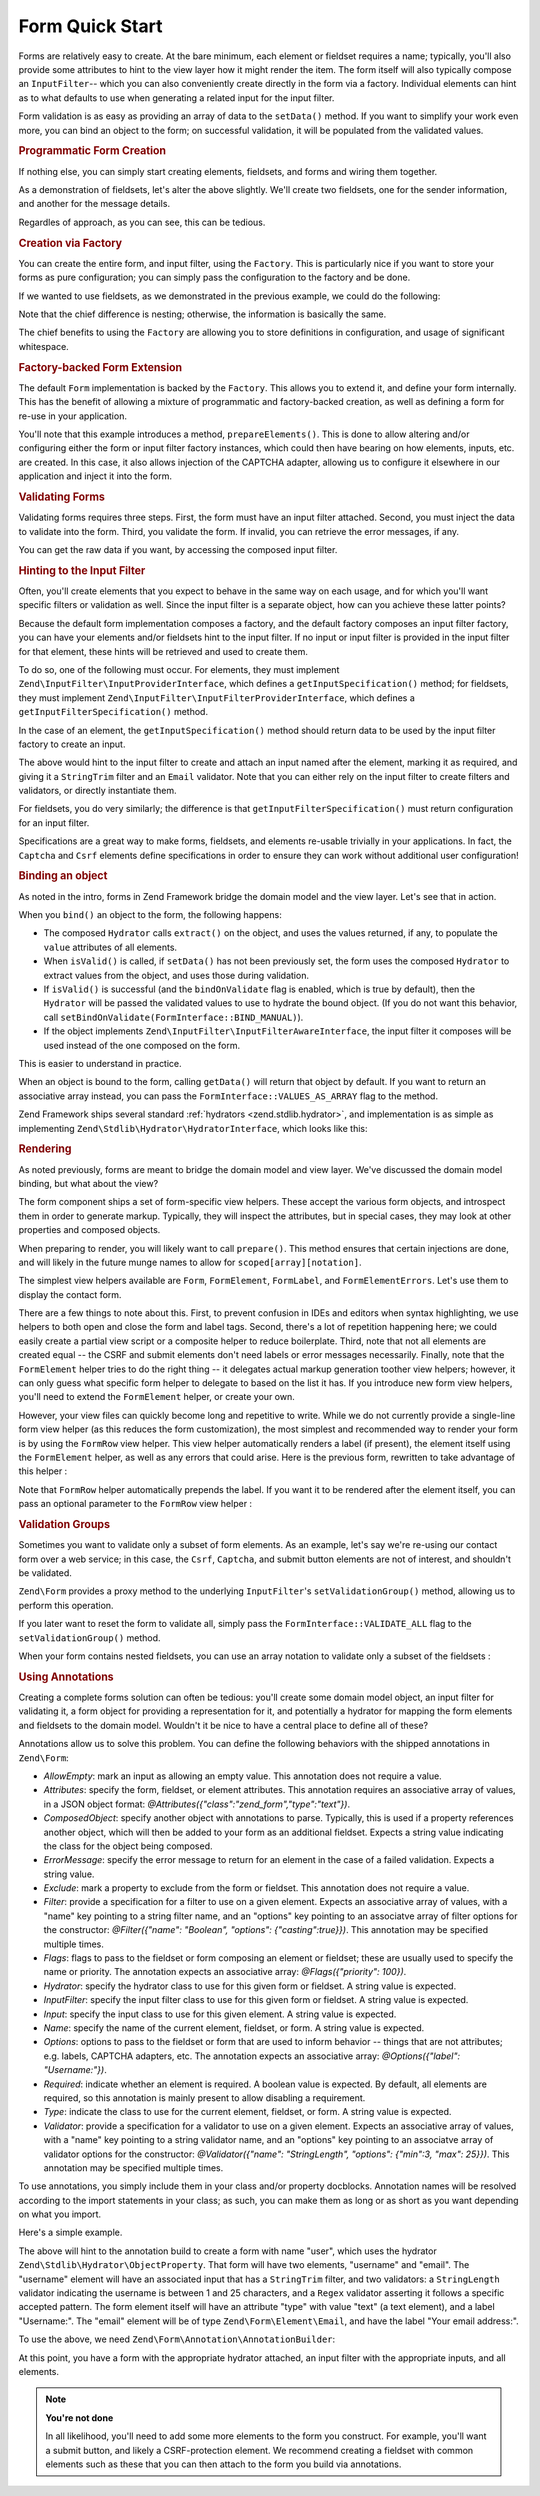 .. _zend.form.quick-start:

Form Quick Start
================

Forms are relatively easy to create. At the bare minimum, each element or fieldset requires a name; typically,
you'll also provide some attributes to hint to the view layer how it might render the item. The form itself will
also typically compose an ``InputFilter``-- which you can also conveniently create directly in the form via a
factory. Individual elements can hint as to what defaults to use when generating a related input for the input
filter.

Form validation is as easy as providing an array of data to the ``setData()`` method. If you want to simplify your
work even more, you can bind an object to the form; on successful validation, it will be populated from the
validated values.

.. _zend.form.quick-start.programmatic:

.. rubric:: Programmatic Form Creation

If nothing else, you can simply start creating elements, fieldsets, and forms and wiring them together.

.. code-block:: php
   :linenos:

   use Zend\Captcha;
   use Zend\Form\Element;
   use Zend\Form\Fieldset;
   use Zend\Form\Form;
   use Zend\InputFilter\Input;
   use Zend\InputFilter\InputFilter;

   $name = new Element('name');
   $name->setLabel('Your name');
   $name->setAttributes(array(
       'type'  => 'text'
   ));

   $email = new Element('email');
   $email->setLabel('Your email address');
   $email->setAttributes(array(
       'type'  => 'email'
   ));

   $subject = new Element('subject');
   $subject->setLabel('Subject');
   $subject->setAttributes(array(
       'type'  => 'text'
   ));

   $message = new Element('message');
   $message->setLabel('Message');
   $message->setAttributes(array(
       'type'  => 'textarea'
   ));

   $captcha = new Element\Captcha('captcha');
   $captcha->setCaptcha(new Captcha\Dumb());
   $captcha->setLabel('Please verify you are human');

   $csrf = new Element\Csrf('security');

   $submit = new Element('send');
   $submit->setLabel('Send');
   $submit->setAttributes(array(
       'type'  => 'submit'
   ));


   $form = new Form('contact');
   $form->add($name);
   $form->add($email);
   $form->add($subject);
   $form->add($message);
   $form->add($captcha);
   $form->add($csrf);
   $form->add($send);

   $nameInput = new Input('name');
   // configure input... and all others
   $inputFilter = new InputFilter();
   // attach all inputs

   $form->setInputFilter($inputFilter);

As a demonstration of fieldsets, let's alter the above slightly. We'll create two fieldsets, one for the sender
information, and another for the message details.

.. code-block:: php
   :linenos:

   $sender = new Fieldset('sender');
   $sender->add($name);
   $sender->add($email);

   $details = new Fieldset('details');
   $details->add($subject);
   $details->add($message);

   $form = new Form('contact');
   $form->add($sender);
   $form->add($details);
   $form->add($captcha);
   $form->add($csrf);
   $form->add($send);

Regardles of approach, as you can see, this can be tedious.

.. _zend.form.quick-start.factory:

.. rubric:: Creation via Factory

You can create the entire form, and input filter, using the ``Factory``. This is particularly nice if you want to
store your forms as pure configuration; you can simply pass the configuration to the factory and be done.

.. code-block:: php
   :linenos:

   use Zend\Form\Factory;
   $factory = new Factory();
   $form    = $factory->createForm(array(
       'hydrator' => 'Zend\Stdlib\Hydrator\ArraySerializable'
       'elements' => array(
           array(
               'name' => 'name',
               'options' => array(
                   'label' => 'Your name',
               ),
               'attributes' => array(
                   'type'  => 'text'
               ),
           ),
           array(
               'name' => 'email',
               'options' => array(
                   'label' => 'Your email address',
               ),
               'attributes' => array(
                   'type'  => 'email',
               ),
           ),
           array(
               'name' => 'subject',
               'options' => array(
                   'label' => 'Subject',
               ),
               'attributes' => array(
                   'type'  => 'text',
               ),
           ),
           array(
               'name' => 'message',
               'options' => array(
                   'label' => 'Message',
               ),
               'attributes' => array(
                   'type'  => 'textarea',
               ),
           ),
           array(
               'type' => 'Zend\Form\Element\Captcha',
               'name' => 'captcha',
               'options' => array(
                   'label' => 'Please verify you are human',
               ),
               'attributes' => array(
                   'captcha' => array(
                       'class' => 'Dumb',
                   ),
               ),
           ),
           array(
               'type' => 'Zend\Form\Element\Csrf',
               'name' => 'security',
           ),
           array(
               'name' => 'send',
               'options' => array(
                   'label' => 'Send',
               ),
               'attributes' => array(
                   'type'  => 'submit',
               ),
           ),
       ),
       /* If we had fieldsets, they'd go here; fieldsets contain
        * "elements" and "fieldsets" keys, and potentially a "type"
        * key indicating the specific FieldsetInterface
        * implementation to use.
       'fieldsets' => array(
       ),
        */

       // Configuration to pass on to
       // Zend\InputFilter\Factory::createInputFilter()
       'input_filter' => array(
           /* ... */
       ),
   ));

If we wanted to use fieldsets, as we demonstrated in the previous example, we could do the following:

.. code-block:: php
   :linenos:

   use Zend\Form\Factory;
   $factory = new Factory();
   $form    = $factory->createForm(array(
       'hydrator'  => 'Zend\Stdlib\Hydrator\ArraySerializable'
       'fieldsets' => array(
           array(
               'name' => 'sender',
               'elements' => array(
                   array(
                       'name' => 'name',
                       'options' => array(
                           'label' => 'Your name',
               		   ),
                       'attributes' => array(
                           'type'  => 'text'
                       ),
                   ),
                   array(
                       'name' => 'email',
                       'options' => array(
                           'label' => 'Your email address',
               		   ),
                       'attributes' => array(
                           'type'  => 'email',
                       ),
                   ),
               ),
           ),
           array(
               'name' => 'details',
               'elements' => array(
                   array(
                       'name' => 'subject',
                       'options' => array(
                           'label' => 'Subject',
               		   ),
                       'attributes' => array(
                           'type'  => 'text',
                       ),
                   ),
                   array(
                       'name' => 'message',
                       'options' => array(
                           'label' => 'Message',
               		   ),
                       'attributes' => array(
                           'type'  => 'textarea',
                       ),
                   ),
               ),
           ),
       ),
       'elements' => array(
           array(
               'type' => 'Zend\Form\Element\Captcha',
               'name' => 'captcha',
               'options' => array(
                   'label' => 'Please verify you are human',
               ),
               'attributes' => array(
                   'captcha' => array(
                       'class' => 'Dumb',
                   ),
               ),
           ),
           array(
               'type' => 'Zend\Form\Element\Csrf',
               'name' => 'security',
           ),
           array(
               'name' => 'send',
               'options' => array(
                   'label' => 'Send',
               ),
               'attributes' => array(
                   'type'  => 'submit',
               ),
           ),
       ),

       // Configuration to pass on to
       // Zend\InputFilter\Factory::createInputFilter()
       'input_filter' => array(
           /* ... */
       ),
   ));

Note that the chief difference is nesting; otherwise, the information is basically the same.

The chief benefits to using the ``Factory`` are allowing you to store definitions in configuration, and usage of
significant whitespace.

.. _zend.form.quick-start.extension:

.. rubric:: Factory-backed Form Extension

The default ``Form`` implementation is backed by the ``Factory``. This allows you to extend it, and define your
form internally. This has the benefit of allowing a mixture of programmatic and factory-backed creation, as well as
defining a form for re-use in your application.

.. code-block:: php
   :linenos:

   namespace Contact;

   use Zend\Captcha\AdapterInterface as CaptchaAdapter;
   use Zend\Form\Element;
   use Zend\Form\Form;

   class ContactForm extends Form
   {
       protected $captcha;

       public function setCaptcha(CaptchaAdapter $captcha)
       {
           $this->captcha = $captcha;
       }

       public function prepareElements()
       {
           // add() can take either an Element/Fieldset instance,
           // or a specification, from which the appropriate object
           // will be built.

           $this->add(array(
               'name' => 'name',
               'options' => array(
                   'label' => 'Your name',
               ),
               'attributes' => array(
                   'type'  => 'text',
               ),
           ));
           $this->add(array(
               'name' => 'email',
               'options' => array(
                   'label' => 'Your email address',
               ),
               'attributes' => array(
                   'type'  => 'email',
               ),
           ));
           $this->add(array(
               'name' => 'subject',
               'options' => array(
                   'label' => 'Subject',
               ),
               'attributes' => array(
                   'type'  => 'text',
               ),
           ));
           $this->add(array(
               'name' => 'message',
               'options' => array(
                   'label' => 'Message',
               ),
               'attributes' => array(
                   'type'  => 'textarea',
               ),
           ));
           $this->add(array(
               'type' => 'Zend\Form\Element\Captcha',
               'name' => 'captcha',
               'options' => array(
                   'label' => 'Please verify you are human',
               ),
               'attributes' => array(
                   'captcha' => $this->captcha,
               ),
           )),
           $this->add(new Element\Csrf('security'));
           $this->add(array(
               'name' => 'send',
               'options' => array(
                   'label' => 'Send',
               ),
               'attributes' => array(
                   'type'  => 'submit',
               ),
           ));

           // We could also define the input filter here, or
           // lazy-create it in the getInputFilter() method.
       }
   ));

You'll note that this example introduces a method, ``prepareElements()``. This is done to allow altering and/or
configuring either the form or input filter factory instances, which could then have bearing on how elements,
inputs, etc. are created. In this case, it also allows injection of the CAPTCHA adapter, allowing us to configure
it elsewhere in our application and inject it into the form.

.. _zend.form.quick-start.validation:

.. rubric:: Validating Forms

Validating forms requires three steps. First, the form must have an input filter attached. Second, you must inject
the data to validate into the form. Third, you validate the form. If invalid, you can retrieve the error messages,
if any.

.. code-block:: php
   :linenos:

   $form = new Contact\ContactForm();

   // If the form doesn't define an input filter by default, inject one.
   $form->setInputFilter(new Contact\ContactFilter());

   // Get the data. In an MVC application, you might try:
   $data = $request->post();  // for POST data
   $data = $request->query(); // for GET (or query string) data

   $form->setData($data);

   // Validate the form
   if ($form->isValid() {
       $validatedData = $form->getData();
   } else {
       $messages = $form->getMessages();
   }

You can get the raw data if you want, by accessing the composed input filter.

.. code-block:: php
   :linenos:

   $filter = $form->getInputFilter();

   $rawValues    = $filter->getRawValues();
   $nameRawValue = $filter->getRawValue('name');

.. _zend.form.quick-start.input-specification:

.. rubric:: Hinting to the Input Filter

Often, you'll create elements that you expect to behave in the same way on each usage, and for which you'll want
specific filters or validation as well. Since the input filter is a separate object, how can you achieve these
latter points?

Because the default form implementation composes a factory, and the default factory composes an input filter
factory, you can have your elements and/or fieldsets hint to the input filter. If no input or input filter is
provided in the input filter for that element, these hints will be retrieved and used to create them.

To do so, one of the following must occur. For elements, they must implement
``Zend\InputFilter\InputProviderInterface``, which defines a ``getInputSpecification()`` method; for fieldsets,
they must implement ``Zend\InputFilter\InputFilterProviderInterface``, which defines a
``getInputFilterSpecification()`` method.

In the case of an element, the ``getInputSpecification()`` method should return data to be used by the input filter
factory to create an input.

.. code-block:: php
   :linenos:

   namespace Contact\Form;

   use Zend\Form\Element;
   use Zend\InputFilter\InputProviderInterface;
   use Zend\Validator;

   class EmailElement extends Element implements InputProviderInterface
   {
       protected $attributes = array(
           'type' => 'email',
       );

       public function getInputSpecification()
       {
           return array(
               'name'     => $this->getName(),
               'required' => true,
               'filters'  => array(
                   array('name' => 'Zend\Filter\StringTrim'),
               ),
               'validators' => array(
                   new Validator\Email(),
               ),
           );
       }
   }

The above would hint to the input filter to create and attach an input named after the element, marking it as
required, and giving it a ``StringTrim`` filter and an ``Email`` validator. Note that you can either rely on the
input filter to create filters and validators, or directly instantiate them.

For fieldsets, you do very similarly; the difference is that ``getInputFilterSpecification()`` must return
configuration for an input filter.

.. code-block:: php
   :linenos:

   namespace Contact\Form;

   use Zend\Form\Fieldset;
   use Zend\InputFilter\InputFilterProviderInterface;

   class SenderFieldset extends Fieldset implements InputFilterProviderInterface
   {
       public function getInputFilterSpecification()
       {
           return array(
               'name' => array(
                   'required' => true,
                   'filters'  => array(
                       array('name' => 'Zend\Filter\StringTrim'),
                   ),
               ),
               'email' => array(
                   'required' => true,
                   'filters'  => array(
                       array('name' => 'Zend\Filter\StringTrim'),
                   ),
                   'validators' => array(
                       new Validator\Email(),
                   ),
               ),
           );
       }
   }

Specifications are a great way to make forms, fieldsets, and elements re-usable trivially in your applications. In
fact, the ``Captcha`` and ``Csrf`` elements define specifications in order to ensure they can work without
additional user configuration!

.. _zend.form.quick-start.binding:

.. rubric:: Binding an object

As noted in the intro, forms in Zend Framework bridge the domain model and the view layer. Let's see that in
action.

When you ``bind()`` an object to the form, the following happens:

- The composed ``Hydrator`` calls ``extract()`` on the object, and uses the values returned, if any, to populate
  the ``value`` attributes of all elements.

- When ``isValid()`` is called, if ``setData()`` has not been previously set, the form uses the composed
  ``Hydrator`` to extract values from the object, and uses those during validation.

- If ``isValid()`` is successful (and the ``bindOnValidate`` flag is enabled, which is true by default), then the
  ``Hydrator`` will be passed the validated values to use to hydrate the bound object. (If you do not want this
  behavior, call ``setBindOnValidate(FormInterface::BIND_MANUAL)``).

- If the object implements ``Zend\InputFilter\InputFilterAwareInterface``, the input filter it composes will be
  used instead of the one composed on the form.

This is easier to understand in practice.

.. code-block:: php
   :linenos:

   $contact = new ArrayObject;
   $contact['subject'] = '[Contact Form] ';
   $contact['message'] = 'Type your message here';

   $form    = new Contact\ContactForm;

   $form->bind($contact); // form now has default values for
                          // 'subject' and 'message'

   $data = array(
       'name'    => 'John Doe',
       'email'   => 'j.doe@example.tld',
       'subject' => '[Contact Form] \'sup?',
   );
   $form->setData($data);

   if ($form->isValid()) {
       // $contact now looks like:
       // array(
       //     'name'    => 'John Doe',
       //     'email'   => 'j.doe@example.tld',
       //     'subject' => '[Contact Form] \'sup?',
       //     'message' => 'Type your message here',
       // )
       // only as an ArrayObject
   }

When an object is bound to the form, calling ``getData()`` will return that object by default. If you want to
return an associative array instead, you can pass the ``FormInterface::VALUES_AS_ARRAY`` flag to the method.

.. code-block:: php
   :linenos:

   use Zend\Form\FormInterface;
   $data = $form->getData(FormInterface::VALUES_AS_ARRAY);

Zend Framework ships several standard :ref:`hydrators <zend.stdlib.hydrator>`, and implementation is as simple as
implementing ``Zend\Stdlib\Hydrator\HydratorInterface``, which looks like this:

.. code-block:: php
   :linenos:

   namespace Zend\Stdlib\Hydrator;

   interface Hydrator
   {
       /** @return array */
       public function extract($object);
       public function hydrate(array $data, $object);
   }

.. _zend.form.quick-start.rendering:

.. rubric:: Rendering

As noted previously, forms are meant to bridge the domain model and view layer. We've discussed the domain model
binding, but what about the view?

The form component ships a set of form-specific view helpers. These accept the various form objects, and introspect
them in order to generate markup. Typically, they will inspect the attributes, but in special cases, they may look
at other properties and composed objects.

When preparing to render, you will likely want to call ``prepare()``. This method ensures that certain injections
are done, and will likely in the future munge names to allow for ``scoped[array][notation]``.

The simplest view helpers available are ``Form``, ``FormElement``, ``FormLabel``, and
``FormElementErrors``. Let's use them to display the contact form.

.. code-block:: php
   :linenos:

   <?php
   // within a view script
   $form = $this->form;
   $form->prepare();

   // Assuming the "contact/process" route exists...
   $form->setAttribute('action', $this->url('contact/process'));

   // Set the method attribute for the form
   $form->setAttribute('method', 'post');

   // Get the form label plugin
   $formLabel = $this->plugin('formLabel');

   // Render the opening tag
   echo $this->form()->openTag($form);
   ?>
   <div class="form_element">
   <?php
       $name = $form->get('name');
       echo $formLabel->openTag() . $name->getAttribute('label');
       echo $this->formInput($name);
       echo $this->formElementErrors($name);
       echo $formLabel->closeTag();
   ?></div>

   <div class="form_element">
   <?php
       $subject = $form->get('subject');
       echo $formLabel->openTag() . $subject->getAttribute('label');
       echo $this->formInput($subject);
       echo $this->formElementErrors($subject);
       echo $formLabel->closeTag();
   ?></div>

   <div class="form_element">
   <?php
       $message = $form->get('message');
       echo $formLabel->openTag() . $message->getAttribute('label');
       echo $this->formInput($message);
       echo $this->formElementErrors($message);
       echo $formLabel->closeTag();
   ?></div>

   <div class="form_element">
   <?php
       $captcha = $form->get('captcha');
       echo $formLabel->openTag() . $captcha->getAttribute('label');
       echo $this->formInput($captcha);
       echo $this->formElementErrors($captcha);
       echo $formLabel->closeTag();
   ?></div>

   <?php echo $this->formElement($form->get('security') ?>
   <?php echo $this->formElement($form->get('send') ?>

   <?php echo $this->form()->closeTag() ?>

There are a few things to note about this. First, to prevent confusion in IDEs and editors when syntax
highlighting, we use helpers to both open and close the form and label tags. Second, there's a lot of repetition
happening here; we could easily create a partial view script or a composite helper to reduce boilerplate. Third,
note that not all elements are created equal -- the CSRF and submit elements don't need labels or error messages
necessarily. Finally, note that the ``FormElement`` helper tries to do the right thing -- it delegates actual
markup generation toother view helpers; however, it can only guess what specific form helper to delegate to based
on the list it has. If you introduce new form view helpers, you'll need to extend the ``FormElement`` helper, or
create your own.

However, your view files can quickly become long and repetitive to write. While we do not currently provide a
single-line form view helper (as this reduces the form customization), the most simplest and recommended way to
render your form is by using the ``FormRow`` view helper. This view helper automatically renders a label (if present),
the element itself using the ``FormElement`` helper, as well as any errors that could arise. Here is the previous form,
rewritten to take advantage of this helper :

.. code-block:: php
   :linenos:

   <?php
   // within a view script
   $form = $this->form;
   $form->prepare();

   // Assuming the "contact/process" route exists...
   $form->setAttribute('action', $this->url('contact/process'));

   // Set the method attribute for the form
   $form->setAttribute('method', 'post');

   // Render the opening tag
   echo $this->form()->openTag($form);
   ?>
   <div class="form_element">
   <?php
       $name = $form->get('name');
       echo $this->formRow($name);
   ?></div>

   <div class="form_element">
   <?php
       $subject = $form->get('subject');
       echo $this->formRow($subject);
   ?></div>

   <div class="form_element">
   <?php
       $message = $form->get('message');
       echo $this->formRow($message);
   ?></div>

   <div class="form_element">
   <?php
       $captcha = $form->get('captcha');
       echo $this->formRow($captcha);
   ?></div>

   <?php echo $this->formElement($form->get('security') ?>
   <?php echo $this->formElement($form->get('send') ?>

   <?php echo $this->form()->closeTag() ?>

Note that ``FormRow`` helper automatically prepends the label. If you want it to be rendered after the element itself,
you can pass an optional parameter to the ``FormRow`` view helper :

.. code-block:: php
   :linenos:

   <div class="form_element">
   <?php
       $name = $form->get('name');
       echo $this->formRow($name, **'append'**);
   ?></div>


.. _zend.form.quick-start.partial:

.. rubric:: Validation Groups

Sometimes you want to validate only a subset of form elements. As an example, let's say we're re-using our contact
form over a web service; in this case, the ``Csrf``, ``Captcha``, and submit button elements are not of interest,
and shouldn't be validated.

``Zend\Form`` provides a proxy method to the underlying ``InputFilter``'s ``setValidationGroup()`` method, allowing
us to perform this operation.

.. code-block:: php
   :linenos:

   $form->setValidationGroup('name', 'email', 'subject', 'message');
   $form->setData($data);
   if ($form->isValid()) {
       // Contains only the "name", "email", "subject", and "message" values
       $data = $form->getData();
   }

If you later want to reset the form to validate all, simply pass the ``FormInterface::VALIDATE_ALL`` flag to the
``setValidationGroup()`` method.

.. code-block:: php
   :linenos:

   use Zend\Form\FormInterface;
   $form->setValidationGroup(FormInterface::VALIDATE_ALL);

When your form contains nested fieldsets, you can use an array notation to validate only a subset of the fieldsets :

.. code-block:: php
   :linenos:

   $form->setValidationGroup(array(
   		'profile' => array(
   	    	'firstname',
   	    	'lastname'
   		)
   ));
   $form->setData($data);
   if ($form->isValid()) {
       // Contains only the "firstname" and "lastname" values from the
       // "profile" fieldset
       $data = $form->getData();
   }

.. _zend.form.quick-start.annotations:

.. rubric:: Using Annotations

Creating a complete forms solution can often be tedious: you'll create some domain model object, an input filter
for validating it, a form object for providing a representation for it, and potentially a hydrator for mapping the
form elements and fieldsets to the domain model. Wouldn't it be nice to have a central place to define all of
these?

Annotations allow us to solve this problem. You can define the following behaviors with the shipped annotations in
``Zend\Form``:

- *AllowEmpty*: mark an input as allowing an empty value. This annotation does not require a value.

- *Attributes*: specify the form, fieldset, or element attributes. This annotation requires an associative array of
  values, in a JSON object format: *@Attributes({"class":"zend_form","type":"text"})*.

- *ComposedObject*: specify another object with annotations to parse. Typically, this is used if a property
  references another object, which will then be added to your form as an additional fieldset. Expects a string
  value indicating the class for the object being composed.

- *ErrorMessage*: specify the error message to return for an element in the case of a failed validation. Expects a
  string value.

- *Exclude*: mark a property to exclude from the form or fieldset. This annotation does not require a value.

- *Filter*: provide a specification for a filter to use on a given element. Expects an associative array of values,
  with a "name" key pointing to a string filter name, and an "options" key pointing to an associatve array of
  filter options for the constructor: *@Filter({"name": "Boolean", "options": {"casting":true}})*. This annotation
  may be specified multiple times.

- *Flags*: flags to pass to the fieldset or form composing an element or fieldset; these are usually used to
  specify the name or priority. The annotation expects an associative array: *@Flags({"priority": 100})*.

- *Hydrator*: specify the hydrator class to use for this given form or fieldset. A string value is expected.

- *InputFilter*: specify the input filter class to use for this given form or fieldset. A string value is expected.

- *Input*: specify the input class to use for this given element. A string value is expected.

- *Name*: specify the name of the current element, fieldset, or form. A string value is expected.

- *Options*: options to pass to the fieldset or form that are used to inform behavior -- things that are not
  attributes; e.g. labels, CAPTCHA adapters, etc. The annotation expects an associative array: *@Options({"label":
  "Username:"})*.

- *Required*: indicate whether an element is required. A boolean value is expected. By default, all elements are
  required, so this annotation is mainly present to allow disabling a requirement.

- *Type*: indicate the class to use for the current element, fieldset, or form. A string value is expected.

- *Validator*: provide a specification for a validator to use on a given element. Expects an associative array of
  values, with a "name" key pointing to a string validator name, and an "options" key pointing to an associatve
  array of validator options for the constructor: *@Validator({"name": "StringLength", "options": {"min":3, "max":
  25}})*. This annotation may be specified multiple times.

To use annotations, you simply include them in your class and/or property docblocks. Annotation names will be
resolved according to the import statements in your class; as such, you can make them as long or as short as you
want depending on what you import.

Here's a simple example.

.. code-block:: php
   :linenos:

   use Zend\Form\Annotation;

   /**
    * @Annotation\Name("user")
    * @Annotation\Hydrator("Zend\Stdlib\Hydrator\ObjectProperty")
    */
   class User
   {
       /**
        * @Annotation\Exclude()
        */
       public $id;

       /**
        * @Annotation\Filter({"name":"StringTrim"})
        * @Annotation\Validator({"name":"StringLength", "options":{"min":1, "max":25}})
        * @Annotation\Validator({"name":"Regex", "options":{"pattern":"/^[a-zA-Z][a-zA-Z0-9_-]{0,24}$/"}})
        * @Annotation\Attributes({"type":"text"})
        * @Annotation\Options({"label":"Username:"})
        */
       public $username;

       /**
        * @Annotation\Type("Zend\Form\Element\Email")
        * @Annotation\Options({"label":"Your email address:"})
        */
       public $email;
   }

The above will hint to the annotation build to create a form with name "user", which uses the hydrator
``Zend\Stdlib\Hydrator\ObjectProperty``. That form will have two elements, "username" and "email". The "username"
element will have an associated input that has a ``StringTrim`` filter, and two validators: a ``StringLength``
validator indicating the username is between 1 and 25 characters, and a ``Regex`` validator asserting it follows a
specific accepted pattern. The form element itself will have an attribute "type" with value "text" (a text
element), and a label "Username:". The "email" element will be of type ``Zend\Form\Element\Email``, and have the
label "Your email address:".

To use the above, we need ``Zend\Form\Annotation\AnnotationBuilder``:

.. code-block:: php
   :linenos:

   use Zend\Form\Annotation\AnnotationBuilder;

   $builder = new AnnotationBuilder();
   $form    = $builder->createForm('User');

At this point, you have a form with the appropriate hydrator attached, an input filter with the appropriate inputs,
and all elements.

.. note::

   **You're not done**

   In all likelihood, you'll need to add some more elements to the form you construct. For example, you'll want a
   submit button, and likely a CSRF-protection element. We recommend creating a fieldset with common elements such
   as these that you can then attach to the form you build via annotations.


